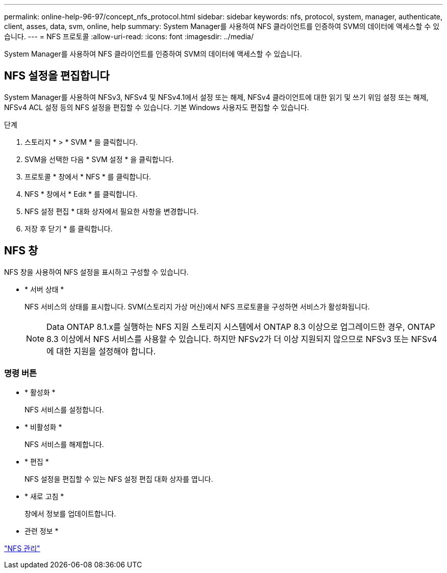 ---
permalink: online-help-96-97/concept_nfs_protocol.html 
sidebar: sidebar 
keywords: nfs, protocol, system, manager, authenticate, client, asses, data, svm, online, help 
summary: System Manager를 사용하여 NFS 클라이언트를 인증하여 SVM의 데이터에 액세스할 수 있습니다. 
---
= NFS 프로토콜
:allow-uri-read: 
:icons: font
:imagesdir: ../media/


[role="lead"]
System Manager를 사용하여 NFS 클라이언트를 인증하여 SVM의 데이터에 액세스할 수 있습니다.



== NFS 설정을 편집합니다

System Manager를 사용하여 NFSv3, NFSv4 및 NFSv4.1에서 설정 또는 해제, NFSv4 클라이언트에 대한 읽기 및 쓰기 위임 설정 또는 해제, NFSv4 ACL 설정 등의 NFS 설정을 편집할 수 있습니다. 기본 Windows 사용자도 편집할 수 있습니다.

.단계
. 스토리지 * > * SVM * 을 클릭합니다.
. SVM을 선택한 다음 * SVM 설정 * 을 클릭합니다.
. 프로토콜 * 창에서 * NFS * 를 클릭합니다.
. NFS * 창에서 * Edit * 를 클릭합니다.
. NFS 설정 편집 * 대화 상자에서 필요한 사항을 변경합니다.
. 저장 후 닫기 * 를 클릭합니다.




== NFS 창

NFS 창을 사용하여 NFS 설정을 표시하고 구성할 수 있습니다.

* * 서버 상태 *
+
NFS 서비스의 상태를 표시합니다. SVM(스토리지 가상 머신)에서 NFS 프로토콜을 구성하면 서비스가 활성화됩니다.

+
[NOTE]
====
Data ONTAP 8.1.x를 실행하는 NFS 지원 스토리지 시스템에서 ONTAP 8.3 이상으로 업그레이드한 경우, ONTAP 8.3 이상에서 NFS 서비스를 사용할 수 있습니다. 하지만 NFSv2가 더 이상 지원되지 않으므로 NFSv3 또는 NFSv4에 대한 지원을 설정해야 합니다.

====




=== 명령 버튼

* * 활성화 *
+
NFS 서비스를 설정합니다.

* * 비활성화 *
+
NFS 서비스를 해제합니다.

* * 편집 *
+
NFS 설정을 편집할 수 있는 NFS 설정 편집 대화 상자를 엽니다.

* * 새로 고침 *
+
창에서 정보를 업데이트합니다.



* 관련 정보 *

https://docs.netapp.com/us-en/ontap/nfs-admin/index.html["NFS 관리"^]

